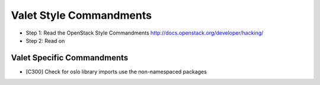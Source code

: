 Valet Style Commandments
========================

- Step 1: Read the OpenStack Style Commandments
  http://docs.openstack.org/developer/hacking/
- Step 2: Read on

Valet Specific Commandments
---------------------------

- [C300] Check for oslo library imports use the non-namespaced packages
